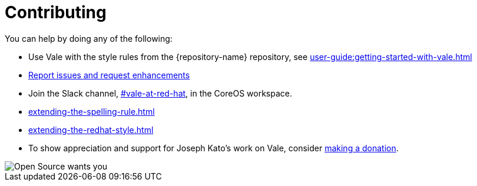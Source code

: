 :_module-type: REFERENCE

[id="ref_contributing_{context}"]
= Contributing


You can help by doing any of the following:

* Use Vale with the style rules from the {repository-name} repository, see xref:user-guide:getting-started-with-vale.adoc[]

* link:{repository-url}/issues[Report issues and request enhancements]

* Join the Slack channel, link:https://coreos.slack.com/archives/C0218RXJK5E[#vale-at-red-hat], in the CoreOS workspace.

* xref:extending-the-spelling-rule.adoc[]

* xref:extending-the-redhat-style.adoc[]

* To show appreciation and support for Joseph Kato's work on Vale, consider link:https://docs.errata.ai/vale/about#sponsors[making a donation].

image::open-source-wants-you.jpg[Open Source wants you]


